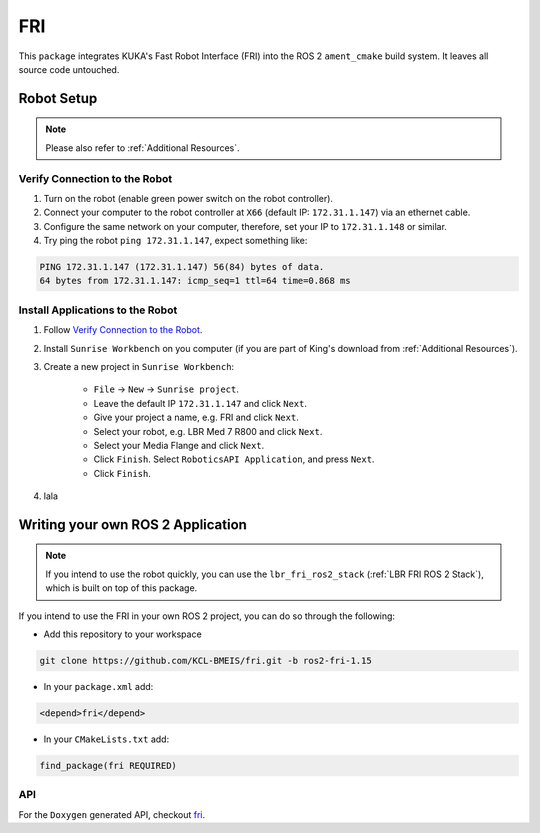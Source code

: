 FRI
===
This ``package`` integrates KUKA's Fast Robot Interface (FRI) into the ROS 2 ``ament_cmake`` build system. It leaves all source code untouched.

Robot Setup
-----------
.. note::
    Please also refer to :ref:`Additional Resources`.

Verify Connection to the Robot
~~~~~~~~~~~~~~~~~~~~~~~~~~~~~~
1. Turn on the robot (enable green power switch on the robot controller).
2. Connect your computer to the robot controller at ``X66`` (default IP: ``172.31.1.147``) via an ethernet cable.
3. Configure the same network on your computer, therefore, set your IP to ``172.31.1.148`` or similar.
4. Try ping the robot ``ping 172.31.1.147``, expect something like:

.. code-block:: bash
    
    PING 172.31.1.147 (172.31.1.147) 56(84) bytes of data.
    64 bytes from 172.31.1.147: icmp_seq=1 ttl=64 time=0.868 ms

Install Applications to the Robot
~~~~~~~~~~~~~~~~~~~~~~~~~~~~~~~~~
1. Follow `Verify Connection to the Robot`_.
2. Install ``Sunrise Workbench`` on you computer (if you are part of King's download from :ref:`Additional Resources`).
3. Create a new project in ``Sunrise Workbench``:
   
    - ``File`` -> ``New`` -> ``Sunrise project``.
    - Leave the default IP ``172.31.1.147`` and click ``Next``.
    - Give your project a name, e.g. FRI and click ``Next``.
    - Select your robot, e.g. LBR Med 7 R800 and click ``Next``.
    - Select your Media Flange and click ``Next``.
    - Click ``Finish``. Select ``RoboticsAPI Application``, and press ``Next``.
    - Click ``Finish``.

4. lala


.. :ref:`LBR FRI ROS 2 Stack`
.. 5. 
.. 6. 
.. 7. , ``KONI`` (default IP: 192.170.10.2)

Writing your own ROS 2 Application
----------------------------------
.. note::
    If you intend to use the robot quickly, you can use the ``lbr_fri_ros2_stack`` (:ref:`LBR FRI ROS 2 Stack`), which is built on top of this package. 

If you intend to use the FRI in your own ROS 2 project, you can do so through the following:

- Add this repository to your workspace

.. code-block:: bash

    git clone https://github.com/KCL-BMEIS/fri.git -b ros2-fri-1.15

- In your ``package.xml`` add: 

.. code-block:: xml
    
    <depend>fri</depend>

- In your ``CMakeLists.txt`` add:

.. code-block:: cmake
    
    find_package(fri REQUIRED)

API
~~~
For the ``Doxygen`` generated API, checkout `fri <../../docs/doxygen/fri/html/hierarchy.html>`_.
